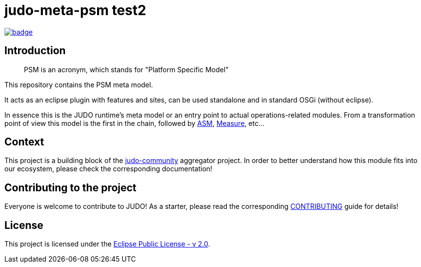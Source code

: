 = judo-meta-psm test2
 
image::https://github.com/BlackBeltTechnology/judo-meta-psm/actions/workflows/build.yml/badge.svg?branch=develop[link="https://github.com/BlackBeltTechnology/judo-meta-psm/actions/workflows/build.yml" float="center"]

== Introduction

> PSM is an acronym, which stands for "Platform Specific Model"

This repository contains the PSM meta model.

It acts as an eclipse plugin with features and sites, can be used standalone and in standard OSGi (without eclipse).

In essence this is the JUDO runtime's meta model or an entry point to actual operations-related modules. From a transformation
point of view this model is the first in the chain, followed by https://github.com/BlackBeltTechnology/judo-meta-asm[ASM], https://github.com/BlackBeltTechnology/judo-meta-measure[Measure], etc...

== Context

This project is a building block of the https://github.com/BlackBeltTechnology/judo-community[judo-community] aggregator
project. In order to better understand how this module fits into our ecosystem, please check the corresponding documentation!

== Contributing to the project

Everyone is welcome to contribute to JUDO! As a starter, please read the corresponding link:CONTRIBUTING.adoc[CONTRIBUTING] guide for details!

== License

This project is licensed under the https://www.eclipse.org/legal/epl-2.0/[Eclipse Public License - v 2.0].
